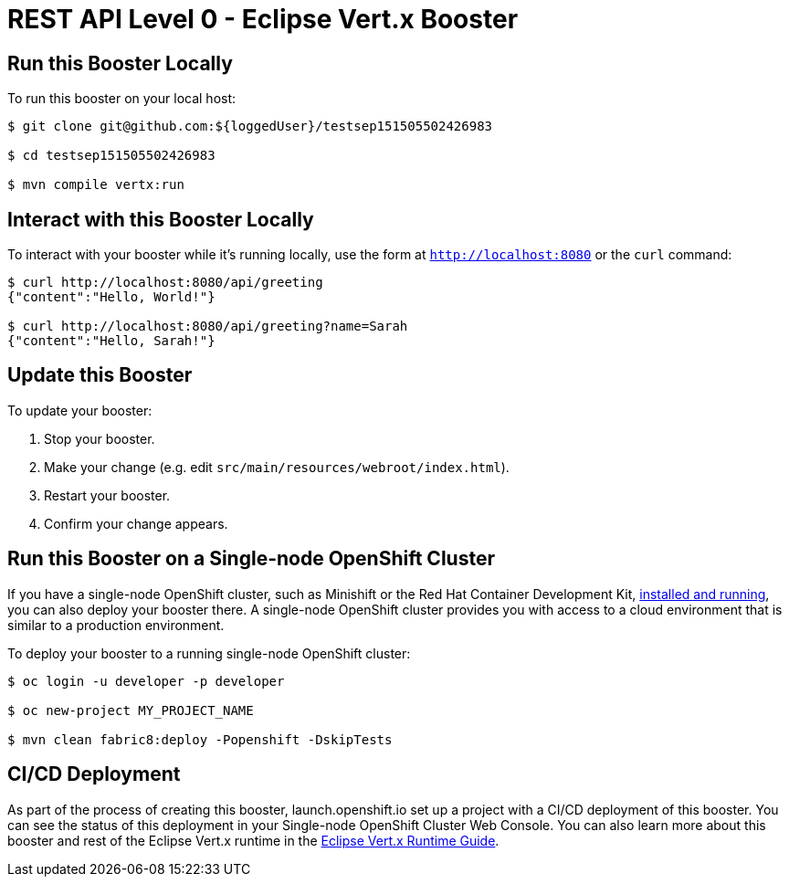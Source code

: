 = REST API Level 0 - Eclipse Vert.x Booster

== Run this Booster Locally

To run this booster on your local host:

[source,bash,options="nowrap",subs="attributes+"]
----
$ git clone git@github.com:${loggedUser}/testsep151505502426983

$ cd testsep151505502426983

$ mvn compile vertx:run
----

== Interact with this Booster Locally

To interact with your booster while it's running locally, use the form at `http://localhost:8080` or the `curl` command:

[source,bash,options="nowrap",subs="attributes+"]
----
$ curl http://localhost:8080/api/greeting
{"content":"Hello, World!"}

$ curl http://localhost:8080/api/greeting?name=Sarah
{"content":"Hello, Sarah!"}
----


== Update this Booster
To update your booster:

. Stop your booster.
. Make your change (e.g. edit `src/main/resources/webroot/index.html`).
. Restart your booster.
. Confirm your change appears.


== Run this Booster on a Single-node OpenShift Cluster
If you have a single-node OpenShift cluster, such as Minishift or the Red Hat Container Development Kit, link:http://appdev.openshift.io/docs/minishift-installation.html[installed and running], you can also deploy your booster there. A single-node OpenShift cluster provides you with access to a cloud environment that is similar to a production environment.

To deploy your booster to a running single-node OpenShift cluster:
[source,bash,options="nowrap",subs="attributes+"]
----
$ oc login -u developer -p developer

$ oc new-project MY_PROJECT_NAME

$ mvn clean fabric8:deploy -Popenshift -DskipTests
----

== CI/CD Deployment
As part of the process of creating this booster, launch.openshift.io set up a project with a CI/CD deployment of this booster. You can see the status of this deployment in your Single-node OpenShift Cluster Web Console. You can also learn more about this booster and rest of the Eclipse Vert.x runtime in the link:http://appdev.openshift.io/docs/vertx-runtime.html[Eclipse Vert.x Runtime Guide].